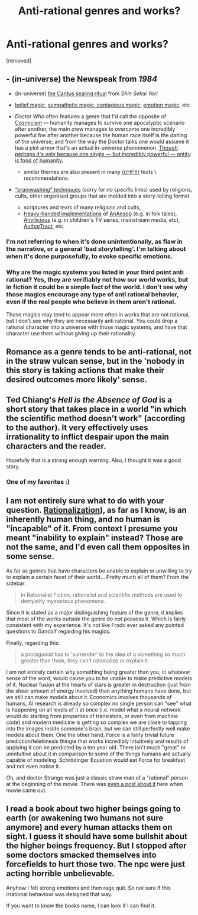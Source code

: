#+TITLE: Anti-rational genres and works?

* Anti-rational genres and works?
:PROPERTIES:
:Score: 0
:DateUnix: 1526024512.0
:DateShort: 2018-May-11
:END:
[removed]


** - (in-universe) the Newspeak from /1984/
- (in-universe) [[http://shinsekaiyori.wikia.com/wiki/Temple_of_Purity][the Cantus sealing ritual]] from /Shin Sekai Yori/
- [[http://tvtropes.org/pmwiki/pmwiki.php/Main/ClapYourHandsIfYouBelieve][belief magic,]] [[https://www2.palomar.edu/anthro/religion/rel_5.htm][sympathetic magic, contagious magic,]] [[http://powerlisting.wikia.com/wiki/Emotion_Embodiment][emotion magic,]] etc
- /Doctor Who/ often features a genre that I'd call the opposite of [[https://en.wikipedia.org/wiki/Cosmicism][Cosmicism]] --- humanity manages to survive one apocalyptic scenario after another, the main crew manages to overcome one incredibly powerful foe after another because the human race itself is the darling of the universe; and from the way the Doctor talks one would assume it has a plot armor that's an actual in-universe phenomenon. [[https://archiveofourown.org/works/471497/chapters/815855][Though perhaps it's only because one single --- but incredibly powerful --- entity is fond of humanity.]]

  - similar themes are also present in many [[/r/HFY/]] texts \ recommendations.\\

- [[https://www.google.com/search?q=thought+stopping+brainwashing+site:edu][“brainwashing” techniques]] (sorry for no specific links) used by religions, cults, other organised groups that are molded into a story-telling format

  - scriptures and texts of many religions and cults,
  - [[http://tvtropes.org/pmwiki/pmwiki.php/Main/BadWritingIndex][Heavy-handed implementations]] of [[http://tvtropes.org/pmwiki/pmwiki.php/Main/AnAesop][AnAesop]] (e.g. in folk tales), [[http://tvtropes.org/pmwiki/pmwiki.php/Main/Anvilicious][Anvilicious]] (e.g. in children's TV series, mainstream media, etc), [[http://tvtropes.org/pmwiki/pmwiki.php/Main/AuthorTract][AuthorTract,]] etc.
:PROPERTIES:
:Author: OutOfNiceUsernames
:Score: 10
:DateUnix: 1526038777.0
:DateShort: 2018-May-11
:END:

*** I'm not referring to when it's done unintentionally, as flaw in the narrative, or a general 'bad storytelling'. I'm talking about when it's done purposefully, to evoke specific emotions.
:PROPERTIES:
:Score: 1
:DateUnix: 1526050996.0
:DateShort: 2018-May-11
:END:


*** Why are the magic systems you listed in your third point anti rational? Yes, they are verifiably not how our world works, but in fiction it could be a simple fact of the world. I don't see why those magics encourage any type of anti rational behavior, even if the real people who believe in them aren't rational.

Those magics may tend to appear more often in works that are not rational, but I don't see why they are necessarily anti rational. You could drop a rational character into a universe with those magic systems, and have that character use them without giving up their rationality.
:PROPERTIES:
:Author: sicutumbo
:Score: 1
:DateUnix: 1526056952.0
:DateShort: 2018-May-11
:END:


** Romance as a genre tends to be anti-rational, not in the straw vulcan sense, but in the 'nobody in this story is taking actions that make their desired outcomes more likely' sense.
:PROPERTIES:
:Author: WalterTFD
:Score: 3
:DateUnix: 1526047283.0
:DateShort: 2018-May-11
:END:


** Ted Chiang's /Hell is the Absence of God/ is a short story that takes place in a world "in which the scientific method doesn't work" (according to the author). It very effectively uses irrationality to inflict despair upon the main characters and the reader.

Hopefully that is a strong enough warning. Also, I thought it was a good story.
:PROPERTIES:
:Author: blasted0glass
:Score: 3
:DateUnix: 1526063376.0
:DateShort: 2018-May-11
:END:

*** One of my favorites :)
:PROPERTIES:
:Author: embrodski
:Score: 2
:DateUnix: 1526075932.0
:DateShort: 2018-May-12
:END:


** I am not entirely sure what to do with your question. [[https://en.wikipedia.org/wiki/Rationalization_(psychology][Rationalization]]), as far as I know, is an inherently human thing, and no human is "incapable" of it. From context I presume you meant "inability to explain" instead? Those are not the same, and I'd even call them opposites in some sense.

As far as genres that have characters be unable to explain or unwilling to try to explain a certain facet of their world... Pretty much all of them? From the sidebar:

#+begin_quote
  In Rationalist Fiction, rationalist and scientific methods are used to demystify mysterious phenomena.
#+end_quote

Since it is stated as a major distinguishing feature of the genre, it implies that most of the works /outside/ the genre do not possess it. Which is fairly consistent with my experience. It's not like Frodo ever asked any pointed questions to Gandalf regarding his magics.

Finally, regarding this:

#+begin_quote
  a protagonist has to 'surrender' to the idea of a something so much greater than them, they can't rationalize or explain it
#+end_quote

I am not entirely certain why something being greater than you, in whatever sense of the word, would cause you to be unable to make predictive models of it. Nuclear fusion at the hearts of stars is greater in destruction (just from the sheer amount of energy involved) than anything humans have done, but we still can make models about it. Economics involves thousands of humans, AI research is already so complex no single person can "see" what is happening on all levels of it at once (i.e. model what a neural network would do starting from properties of transistors, or even from machine code) and modern medicine is getting so complex we are close to tapping into the images inside someone's brain, but we can still perfectly well make models about them. One the other hand, Force is a fairly trivial future prediction/telekinesis thingie that works incredibly intuitively and results of applying it can be predicted by a ten year old. There isn't much "great" or unintuitive about it in comparison to some of the things humans are actually capable of modeling. Schrödinger Equation would eat Force for breakfast and not even notice it.

Oh, and doctor Strange was just a classic straw man of a "rational" person at the beginning of the movie. There was [[https://www.reddit.com/r/rational/comments/5as909/spoilers_doctor_strange_is_the_antirational_movie/][even a post about it]] here when movie came out.
:PROPERTIES:
:Author: melmonella
:Score: 2
:DateUnix: 1526037716.0
:DateShort: 2018-May-11
:END:


** I read a book about two higher beings going to earth (or awakening two humans not sure anymore) and every human attacks them on sight. I guess it should have some bullshit about the higher beings frequency. But I stopped after some doctors smacked themselves into forcefields to hurt those two. The npc were just acting horrible unbelievable.

Anyhow I felt strong emotions and then rage quit. So not sure if this irrational behaviour was designed that way.

If you want to know the books name, I can look if I can find it.
:PROPERTIES:
:Author: norax1
:Score: 1
:DateUnix: 1526053188.0
:DateShort: 2018-May-11
:END:
